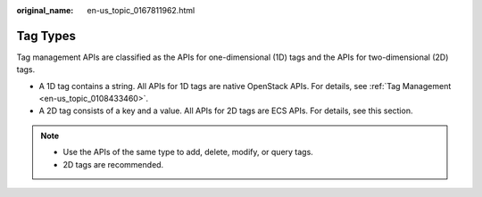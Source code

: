 :original_name: en-us_topic_0167811962.html

.. _en-us_topic_0167811962:

Tag Types
=========

Tag management APIs are classified as the APIs for one-dimensional (1D) tags and the APIs for two-dimensional (2D) tags.

-  A 1D tag contains a string. All APIs for 1D tags are native OpenStack APIs. For details, see :ref:`Tag Management <en-us_topic_0108433460>`.
-  A 2D tag consists of a key and a value. All APIs for 2D tags are ECS APIs. For details, see this section.

.. note::

   -  Use the APIs of the same type to add, delete, modify, or query tags.
   -  2D tags are recommended.
